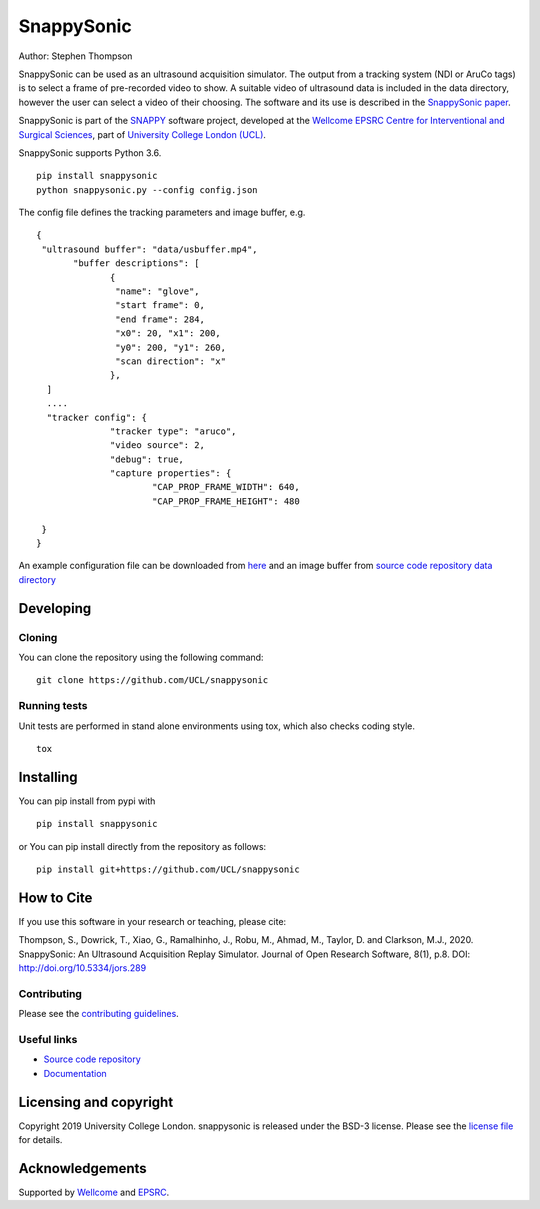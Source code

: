 SnappySonic
===============================

.. image:: https://github.com/UCL/snappysonic/raw/master/project-icon.png
   :height: 128px
   :width: 128px
   :target: https://github.com/UCL/snappysonic
   :alt: Logo

.. image:: https://travis-ci.com/UCL/snappysonic.svg?branch=master
   :target: https://travis-ci.com/github/UCL/snappysonic
   :alt: Travis CI test status

.. image:: https://coveralls.io/repos/github/UCL/snappysonic/badge.svg?branch=master&service=github
    :target: https://coveralls.io/github/UCL/snappysonic?branch=master 
    :alt: Test coverage

.. image:: https://readthedocs.org/projects/snappysonic/badge/?version=latest
    :target: http://snappysonic.readthedocs.io/en/latest/?badge=latest
    :alt: Documentation Status



Author: Stephen Thompson

SnappySonic can be used as an ultrasound acquisition simulator. The output from a tracking system (NDI or AruCo tags) is to select a frame of pre-recorded video to show. A suitable video of ultrasound data is included in the data directory, however the user can select a video of their choosing. The software and its use is described in the `SnappySonic paper`_. 

SnappySonic is part of the `SNAPPY`_ software project, developed at the `Wellcome EPSRC Centre for Interventional and Surgical Sciences`_, part of `University College London (UCL)`_.

SnappySonic supports Python 3.6.

::
 
    pip install snappysonic
    python snappysonic.py --config config.json

The config file defines the tracking parameters and image buffer, e.g.

::

  {
   "ultrasound buffer": "data/usbuffer.mp4",
	 "buffer descriptions": [
		{
		 "name": "glove",
		 "start frame": 0,
		 "end frame": 284,
		 "x0": 20, "x1": 200,
		 "y0": 200, "y1": 260,
		 "scan direction": "x"
		},
    ]
    ....
    "tracker config": {
		"tracker type": "aruco",
		"video source": 2,
		"debug": true,
		"capture properties": {
			"CAP_PROP_FRAME_WIDTH": 640,
			"CAP_PROP_FRAME_HEIGHT": 480
		
   }
  }

An example configuration file can be downloaded from `here`_ and an image buffer from `source code repository data directory`_

Developing
----------

Cloning
^^^^^^^

You can clone the repository using the following command:

::

    git clone https://github.com/UCL/snappysonic


Running tests
^^^^^^^^^^^^^
Unit tests are performed in stand alone environments using tox, which also checks coding style.
::

    tox


Installing
----------

You can pip install from pypi with
::

  pip install snappysonic

or You can pip install directly from the repository as follows:
::

    pip install git+https://github.com/UCL/snappysonic

How to Cite
-----------
If you use this software in your research or teaching, please cite:

Thompson, S., Dowrick, T., Xiao, G., Ramalhinho, J., Robu, M., Ahmad, M., Taylor, D. and Clarkson, M.J., 2020. SnappySonic: An Ultrasound Acquisition Replay Simulator. Journal of Open Research Software, 8(1), p.8. DOI: http://doi.org/10.5334/jors.289

Contributing
^^^^^^^^^^^^

Please see the `contributing guidelines`_.


Useful links
^^^^^^^^^^^^

* `Source code repository`_
* `Documentation`_


Licensing and copyright
-----------------------

Copyright 2019 University College London.
snappysonic is released under the BSD-3 license. Please see the `license file`_ for details.


Acknowledgements
----------------

Supported by `Wellcome`_ and `EPSRC`_.


.. _`Wellcome EPSRC Centre for Interventional and Surgical Sciences`: http://www.ucl.ac.uk/weiss
.. _`source code repository`: https://github.com/UCL/snappysonic
.. _`here`: https://github.com/UCL/snappysonic/config.json
.. _`source code repository data directory`: https://github.com/UCL/snappysonic/data
.. _`Documentation`: https://snappysonic.readthedocs.io
.. _`SNAPPY`: https://github.com/UCL/scikit-surgery/wikis/home
.. _`University College London (UCL)`: http://www.ucl.ac.uk/
.. _`Wellcome`: https://wellcome.ac.uk/
.. _`EPSRC`: https://www.epsrc.ac.uk/
.. _`contributing guidelines`: https://github.com/UCL/snappysonic/blob/master/CONTRIBUTING.rst
.. _`license file`: https://github.com/UCL/snappysonic/blob/master/LICENSE
.. _`SnappySonic paper`: http://doi.org/10.5334/jors.289
